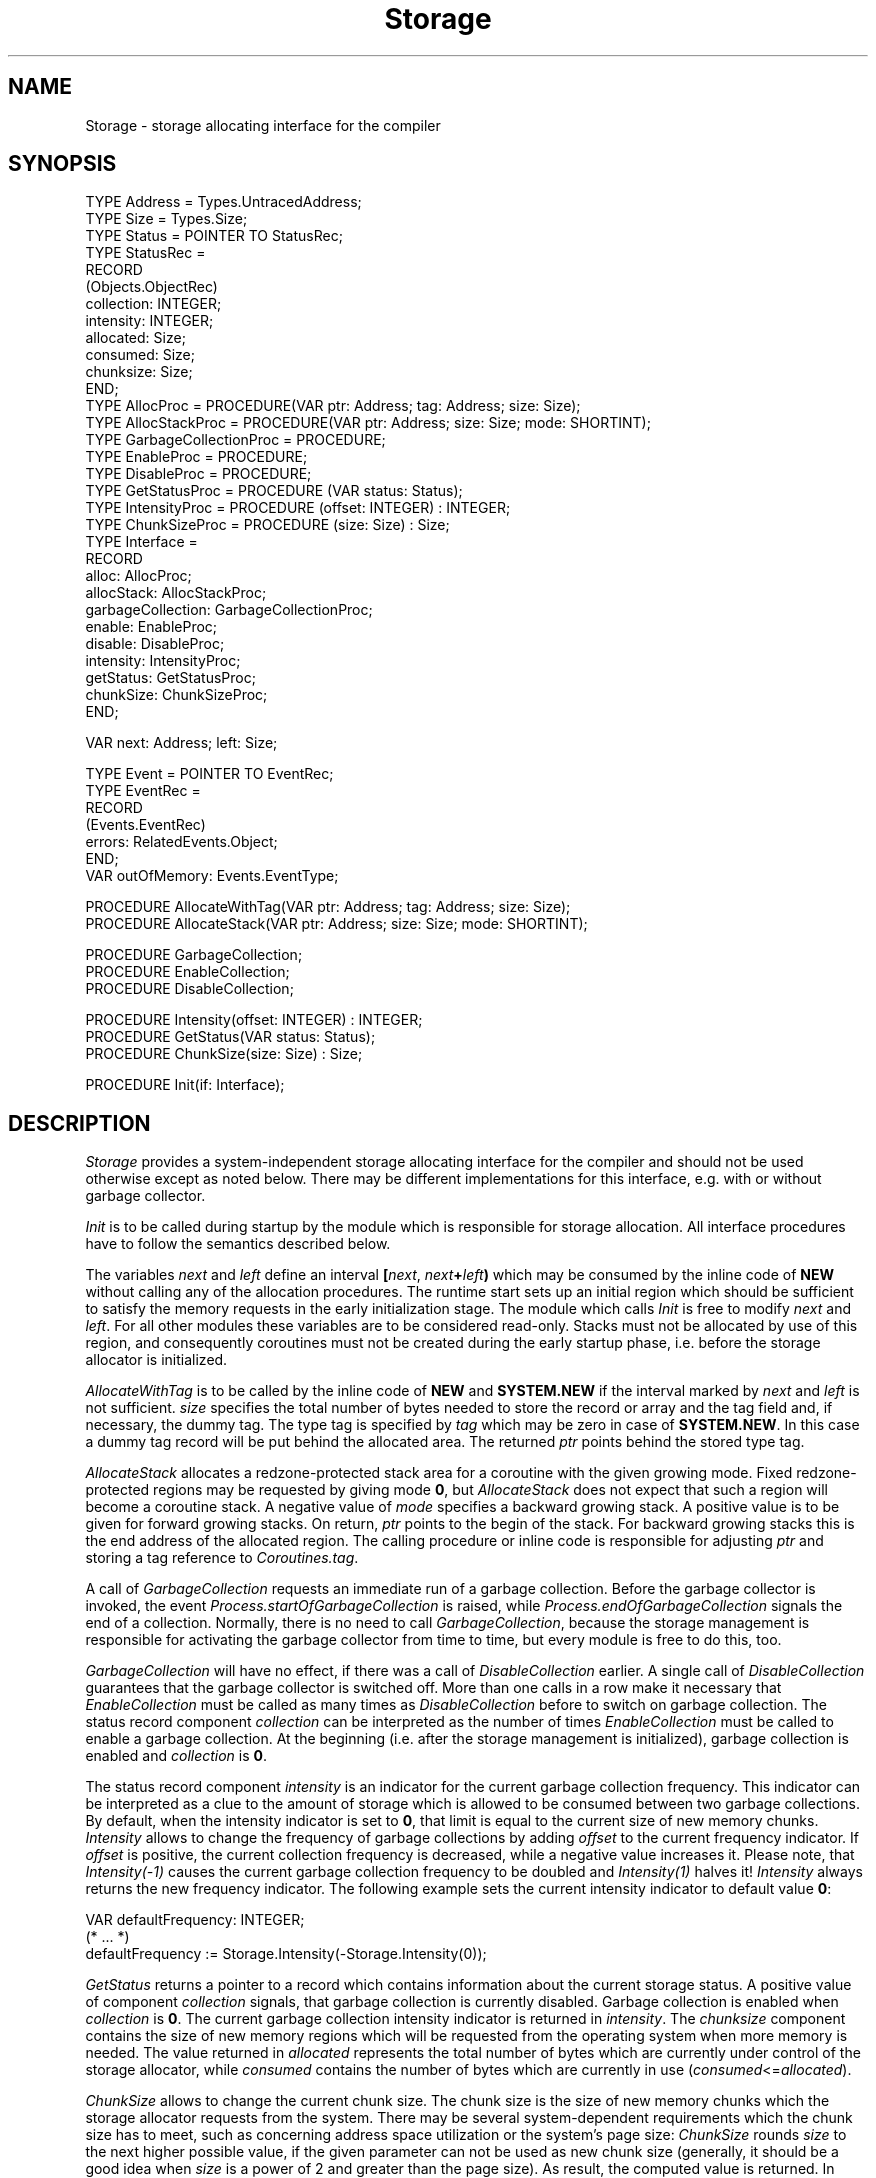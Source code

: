 .\" ---------------------------------------------------------------------------
.\" Ulm's Oberon System Documentation
.\" Copyright (C) 1989-1995 by University of Ulm, SAI, D-89069 Ulm, Germany
.\" ---------------------------------------------------------------------------
.\"    Permission is granted to make and distribute verbatim copies of this
.\" manual provided the copyright notice and this permission notice are
.\" preserved on all copies.
.\" 
.\"    Permission is granted to copy and distribute modified versions of
.\" this manual under the conditions for verbatim copying, provided also
.\" that the sections entitled "GNU General Public License" and "Protect
.\" Your Freedom--Fight `Look And Feel'" are included exactly as in the
.\" original, and provided that the entire resulting derived work is
.\" distributed under the terms of a permission notice identical to this
.\" one.
.\" 
.\"    Permission is granted to copy and distribute translations of this
.\" manual into another language, under the above conditions for modified
.\" versions, except that the sections entitled "GNU General Public
.\" License" and "Protect Your Freedom--Fight `Look And Feel'", and this
.\" permission notice, may be included in translations approved by the Free
.\" Software Foundation instead of in the original English.
.\" ---------------------------------------------------------------------------
.de Pg
.nf
.ie t \{\
.	sp 0.3v
.	ps 9
.	ft CW
.\}
.el .sp 1v
..
.de Pe
.ie t \{\
.	ps
.	ft P
.	sp 0.3v
.\}
.el .sp 1v
.fi
..
'\"----------------------------------------------------------------------------
.de Tb
.br
.nr Tw \w'\\$1MMM'
.in +\\n(Twu
..
.de Te
.in -\\n(Twu
..
.de Tp
.br
.ne 2v
.in -\\n(Twu
\fI\\$1\fP
.br
.in +\\n(Twu
.sp -1
..
'\"----------------------------------------------------------------------------
'\" Is [prefix]
'\" Ic capability
'\" If procname params [rtype]
'\" Ef
'\"----------------------------------------------------------------------------
.de Is
.br
.ie \\n(.$=1 .ds iS \\$1
.el .ds iS "
.nr I1 5
.nr I2 5
.in +\\n(I1
..
.de Ic
.sp .3
.in -\\n(I1
.nr I1 5
.nr I2 2
.in +\\n(I1
.ti -\\n(I1
If
\.I \\$1
\.B IN
\.IR caps :
.br
..
.de If
.ne 3v
.sp 0.3
.ti -\\n(I2
.ie \\n(.$=3 \fI\\$1\fP: \fBPROCEDURE\fP(\\*(iS\\$2) : \\$3;
.el \fI\\$1\fP: \fBPROCEDURE\fP(\\*(iS\\$2);
.br
..
.de Ef
.in -\\n(I1
.sp 0.3
..
'\"----------------------------------------------------------------------------
'\"	Strings - made in Ulm (tm 8/87)
'\"
'\"				troff or new nroff
'ds A \(:A
'ds O \(:O
'ds U \(:U
'ds a \(:a
'ds o \(:o
'ds u \(:u
'ds s \(ss
'\"
'\"     international character support
.ds ' \h'\w'e'u*4/10'\z\(aa\h'-\w'e'u*4/10'
.ds ` \h'\w'e'u*4/10'\z\(ga\h'-\w'e'u*4/10'
.ds : \v'-0.6m'\h'(1u-(\\n(.fu%2u))*0.13m+0.06m'\z.\h'0.2m'\z.\h'-((1u-(\\n(.fu%2u))*0.13m+0.26m)'\v'0.6m'
.ds ^ \\k:\h'-\\n(.fu+1u/2u*2u+\\n(.fu-1u*0.13m+0.06m'\z^\h'|\\n:u'
.ds ~ \\k:\h'-\\n(.fu+1u/2u*2u+\\n(.fu-1u*0.13m+0.06m'\z~\h'|\\n:u'
.ds C \\k:\\h'+\\w'e'u/4u'\\v'-0.6m'\\s6v\\s0\\v'0.6m'\\h'|\\n:u'
.ds v \\k:\(ah\\h'|\\n:u'
.ds , \\k:\\h'\\w'c'u*0.4u'\\z,\\h'|\\n:u'
'\"----------------------------------------------------------------------------
.ie t .ds St "\v'.3m'\s+2*\s-2\v'-.3m'
.el .ds St *
.de cC
.IP "\fB\\$1\fP"
..
'\"----------------------------------------------------------------------------
.de Op
.TP
.SM
.ie \\n(.$=2 .BI (+|\-)\\$1 " \\$2"
.el .B (+|\-)\\$1
..
.de Mo
.TP
.SM
.BI \\$1 " \\$2"
..
'\"----------------------------------------------------------------------------
.TH Storage 3 "Last change: 10 July 2003" "Release 0.5" "Ulm's Oberon System"
.SH NAME
Storage \- storage allocating interface for the compiler
.SH SYNOPSIS
.Pg
TYPE Address = Types.UntracedAddress;
TYPE Size = Types.Size;
.sp 0.3
TYPE Status = POINTER TO StatusRec;
TYPE StatusRec =
   RECORD
      (Objects.ObjectRec)
      collection: INTEGER;
      intensity: INTEGER;
      allocated: Size;
      consumed: Size;
      chunksize: Size;
   END;
.sp 0.3
TYPE AllocProc = PROCEDURE(VAR ptr: Address; tag: Address; size: Size);
TYPE AllocStackProc = PROCEDURE(VAR ptr: Address; size: Size; mode: SHORTINT);
TYPE GarbageCollectionProc = PROCEDURE;
TYPE EnableProc = PROCEDURE;
TYPE DisableProc = PROCEDURE;
TYPE GetStatusProc = PROCEDURE (VAR status: Status);
TYPE IntensityProc = PROCEDURE (offset: INTEGER) : INTEGER;
TYPE ChunkSizeProc = PROCEDURE (size: Size) : Size;
TYPE Interface =
   RECORD
      alloc: AllocProc;
      allocStack: AllocStackProc;
      garbageCollection: GarbageCollectionProc;
      enable: EnableProc;
      disable: DisableProc;
      intensity: IntensityProc;
      getStatus: GetStatusProc;
      chunkSize: ChunkSizeProc;
   END;
.sp 0.7
VAR next: Address; left: Size;
.sp 0.7
TYPE Event = POINTER TO EventRec;
TYPE EventRec =
   RECORD
      (Events.EventRec)
      errors: RelatedEvents.Object;
   END;
VAR outOfMemory: Events.EventType;
.sp 0.7
PROCEDURE AllocateWithTag(VAR ptr: Address; tag: Address; size: Size);
PROCEDURE AllocateStack(VAR ptr: Address; size: Size; mode: SHORTINT);
.sp 0.7
PROCEDURE GarbageCollection;
PROCEDURE EnableCollection;
PROCEDURE DisableCollection;
.sp 0.7
PROCEDURE Intensity(offset: INTEGER) : INTEGER;
PROCEDURE GetStatus(VAR status: Status);
PROCEDURE ChunkSize(size: Size) : Size;
.sp 0.7
PROCEDURE Init(if: Interface);
.Pe
.SH DESCRIPTION
.I Storage
provides a system-independent storage allocating interface for
the compiler and should not be used otherwise except as noted below.
There may be different implementations for this interface,
e.g. with or without garbage collector.
.PP
.I Init
is to be called during startup by the module which is
responsible for storage allocation.
All interface procedures have to follow the semantics described below.
.PP
The variables \fInext\fP and \fIleft\fP define an interval
\fB[\fP\fInext\fP, \fInext\fP\fB+\fP\fIleft\fP\fB)\fP
which may be consumed by the inline code of \fBNEW\fP without
calling any of the allocation procedures.
The runtime start sets up an initial region which should be
sufficient to satisfy the memory requests in the early
initialization stage.
The module which calls \fIInit\fP is free to modify \fInext\fP
and \fIleft\fP.
For all other modules these variables are to be considered read-only.
Stacks must not be allocated by use of this region,
and consequently coroutines must not be created during the
early startup phase, i.e. before the storage allocator is initialized.
.PP
.I AllocateWithTag
is to be called by the inline code of \fBNEW\fP and \fBSYSTEM.NEW\fP
if the interval marked by \fInext\fP and \fIleft\fP is not sufficient.
\fIsize\fP specifies the total number of bytes needed to store
the record or array and the tag field and, if necessary, the dummy tag.
The type tag is specified by \fItag\fP which may be zero in
case of \fBSYSTEM.NEW\fP.
In this case a dummy tag record will be put behind the allocated area.
The returned \fIptr\fP points behind the stored type tag.
.PP
.I AllocateStack
allocates a redzone-protected stack area for a coroutine with the given
growing mode. Fixed redzone-protected regions may be requested by
giving mode \fB0\fP, but \fIAllocateStack\fP does not expect that
such a region will become a coroutine stack.
A negative value of \fImode\fP specifies a backward growing stack.
A positive value is to be given for forward growing stacks.
On return, \fIptr\fP points to the begin of the stack.
For backward growing stacks this is the end address of the allocated
region.
The calling procedure or inline code is responsible for adjusting \fIptr\fP
and storing a tag reference to \fICoroutines.tag\fP.
.PP
A call of \fIGarbageCollection\fP requests an immediate run of a
garbage collection. Before the garbage collector is invoked, the
event \fIProcess.startOfGarbageCollection\fP is raised, while
\fIProcess.endOfGarbageCollection\fP signals the end of a collection.
Normally, there is no need to call \fIGarbageCollection\fP, because
the storage management is responsible for activating the garbage
collector from time to time, but every module is free to do this, too.
.PP
.I GarbageCollection
will have no effect, if there was a call of \fIDisableCollection\fP
earlier. A single call of \fIDisableCollection\fP guarantees that
the garbage collector is switched off. More than one calls in a row
make it necessary that \fIEnableCollection\fP must be called as many
times as \fIDisableCollection\fP before to switch on garbage collection.
The status record component \fIcollection\fP can be interpreted as the
number of times \fIEnableCollection\fP must be called to enable a
garbage collection.
At the beginning (i.e. after the storage management is initialized),
garbage collection is enabled and \fIcollection\fP is \fB0\fP.
.PP
The status record component \fIintensity\fP is an indicator for the current
garbage collection frequency. This indicator can be interpreted as a clue
to the amount of storage which is allowed to be consumed between two
garbage collections. By default, when the intensity indicator is set to
\fB0\fP, that limit is equal to the current size of new memory chunks.
.I Intensity
allows to change the frequency of garbage collections by adding \fIoffset\fP
to the current frequency indicator.
If \fIoffset\fP is positive, the current collection frequency is decreased,
while a negative value increases it. Please note, that \fIIntensity(-1)\fP
causes the current garbage collection frequency to be doubled and
\fIIntensity(1)\fP halves it!
\fIIntensity\fP always returns the new frequency indicator. The following
example sets the current intensity indicator to default value \fB0\fP:
.Pg
.sp 0.3
VAR defaultFrequency: INTEGER;
.sp 0.3
(* ... *)
.sp 0.3
defaultFrequency := Storage.Intensity(-Storage.Intensity(0));
.sp 0.3
.Pe
.PP
.I GetStatus
returns a pointer to a record which contains information
about the current storage status. A positive value of component
\fIcollection\fP signals, that garbage collection is currently disabled.
Garbage collection is enabled when \fIcollection\fP is \fB0\fP.
The current garbage collection intensity indicator is returned in
\fIintensity\fP. The \fIchunksize\fP component contains the size of new
memory regions which will be requested from the operating system when more
memory is needed. The value returned in \fIallocated\fP represents the
total number of bytes which are currently under control of the storage
allocator, while \fIconsumed\fP contains the number of bytes which are
currently in use (\fIconsumed\fP<=\fIallocated\fP).
.PP
.I ChunkSize
allows to change the current chunk size. The chunk size is the size
of new memory chunks which the storage allocator requests from the system.
There may be several system-dependent requirements which the chunk size has
to meet, such as concerning address space utilization or the system's
page size:
\fIChunkSize\fP rounds \fIsize\fP to the next higher possible value, if
the given parameter can not be used as new chunk size
(generally, it should be a good idea when \fIsize\fP is a power of 2 and
greater than the page size).
As result, the computed value is returned.
In case of \fIsize\fP = \fB0\fP, \fIChunkSize\fP only returns the
current chunk size and no change is made.
.br
Especially, when allocating objects with sizes greater than
the page size, changing the chunk size can reduce the amount of memory
needed from the operating system and increase performance.
Using \fIChunkSize\fP normally effects the current collection
frequency, too, because it is not only dependent on the intensity indicator but
also on the chunk size (\fIIntensity(0)\fP is performed).
.SH DIAGNOSTICS
.I AllocateWithTag
and
.I AllocateStack
always return valid pointers which need not to be checked against \fBNIL\fP.
The storage allocator is responsible to raise the event
\fIoutOfMemory\fP short before it runs out of memory.
The \fIerrors\fP component of \fIStorage.Event\fP contains,
if not equal to \fBNIL\fP, a queue of error events which were
responsible for the ``out of memory'' event.
The remaining memory should be sufficient to allow some event
handling and a controlled termination.
The storage allocator is expected to terminate the process immediately
if, after raising \fIoutOfMemory\fP, the last memory resources get consumed.
.PP
Calls to all interface procedures before \fIInit\fP
lead to immediate program termination.
.SH "SEE ALSO"
.Tb UntaggedStorage(3)
.Tp Coroutines(3)
exports \fICoroutines.tag\fP which marks coroutines.
.Tp Process(3)
exports storage message events
.Tp SysStorage(3)
storage allocator with copying garbage collection.
.Tp UntaggedStorage(3)
alternative interface for storage unaffected by garbage collection
.Te
.SH ADAPTATION
Hansj\*org N\*agele, University of Ulm
.\" ---------------------------------------------------------------------------
.\" $Id: Storage.3,v 1.5 2003/07/10 09:21:45 borchert Exp $
.\" ---------------------------------------------------------------------------
.\" $Log: Storage.3,v $
.\" Revision 1.5  2003/07/10 09:21:45  borchert
.\" typo fixed
.\"
.\" Revision 1.4  1995/11/17 13:23:38  naegele
.\" interface procedure SetChunkSize (size: Size) : BOOLEAN
.\" changed to          ChunkSize (size: Size) : Size
.\"
.\" Revision 1.3  1995/11/09  14:50:41  borchert
.\" some minor changes (for the HTML conversion)
.\"
.\" Revision 1.2  1994/07/01  09:03:32  borchert
.\" adaptation to GC by Hansjoerg Naegele
.\"
.\" Revision 1.1  1993/06/10  12:42:29  borchert
.\" Initial revision
.\"
.\" ---------------------------------------------------------------------------
